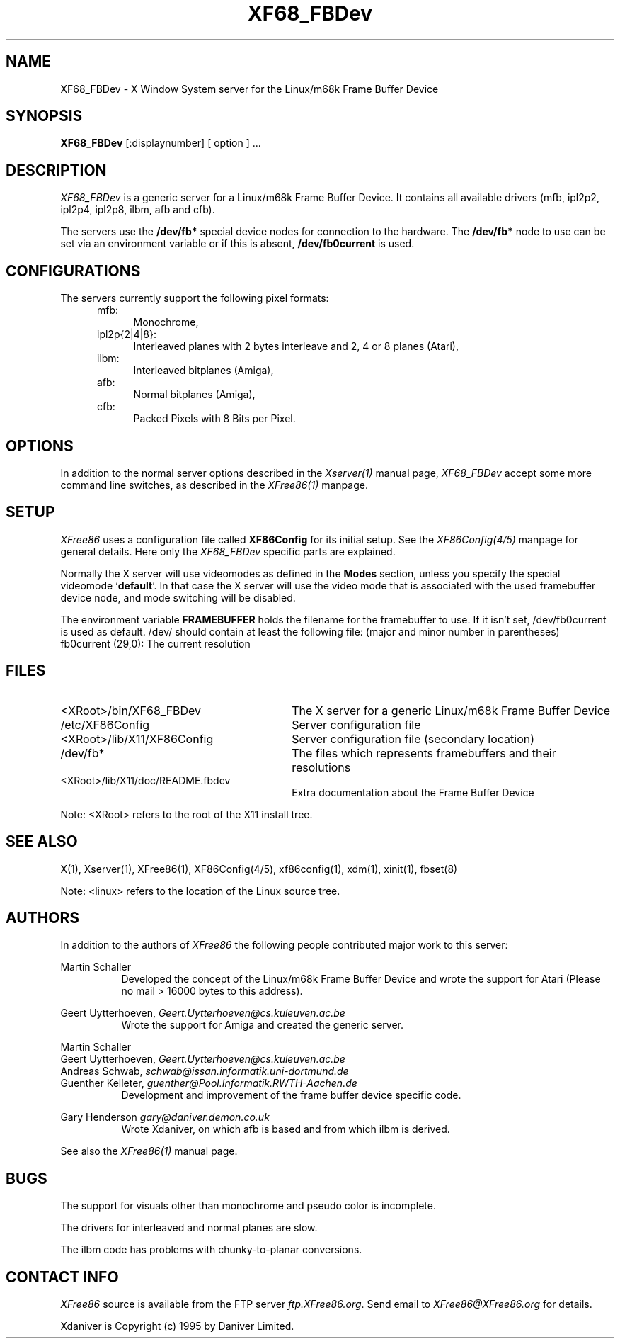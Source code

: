 .\" $XConsortium: XF68_FBDev.man /main/2 1996/12/09 17:32:57 kaleb $
.\" $XFree86: xc/programs/Xserver/hw/xfree68/XF68_FBDev.man,v 3.4.2.1 1997/05/16 11:35:05 hohndel Exp $
.TH XF68_FBDev 1 "Version 3.2A"  "XFree86"
.SH NAME
XF68_FBDev - X Window System server for the Linux/m68k Frame Buffer Device
.SH SYNOPSIS
.B XF68_FBDev
[:displaynumber] [ option ] ...
.SH DESCRIPTION
.I XF68_FBDev
is a generic server for a Linux/m68k Frame Buffer Device. It contains
all available drivers (mfb, ipl2p2, ipl2p4, ipl2p8, ilbm, afb and cfb).
.PP
The servers use the \fB/dev/fb*\fP special device nodes for connection to the
hardware. The \fB/dev/fb*\fP node to use can be set via an environment
variable or if this is absent, \fB/dev/fb0current\fP is used.
.SH CONFIGURATIONS
.PP
The servers currently support the following pixel formats:
.RS .5i
.TP 4
mfb:
Monochrome,
.TP 4
ipl2p{2|4|8}:
Interleaved planes with 2 bytes interleave and 2, 4 or 8 planes (Atari),
.TP 4
ilbm:
Interleaved bitplanes (Amiga),
.TP 4
afb:
Normal bitplanes (Amiga),
.TP 4
cfb:
Packed Pixels with 8 Bits per Pixel.
.SH OPTIONS
In addition to the normal server options described in the \fIXserver(1)\fP
manual page, \fIXF68_FBDev\fP accept some more command line switches, as
described in the 
.I XFree86(1) 
manpage.
.SH SETUP
.I XFree86
uses a configuration file called \fBXF86Config\fP for its initial setup.
See the
.I XF86Config(4/5)
manpage for general details. Here only the
.I XF68_FBDev
specific parts are explained.
.PP
Normally the X server will use videomodes as defined in the \fBModes\fP
section, unless you specify the special videomode `\fBdefault\fP'. In that case
the X server will use the video mode that is associated with the used
framebuffer device node, and mode switching will be disabled.
.PP
The environment variable \fBFRAMEBUFFER\fP holds the filename for the
framebuffer to use. If it isn't set, /dev/fb0current is used as default.
/dev/ should contain at least the following file:
(major and minor number in parentheses)
.TP 4
fb0current (29,0): The current resolution
.SH FILES
.TP 30
<XRoot>/bin/XF68_FBDev
The X server for a generic Linux/m68k Frame Buffer Device
.TP 30
/etc/XF86Config
Server configuration file
.TP 30
<XRoot>/lib/X11/XF86Config
Server configuration file (secondary location)
.TP 30
/dev/fb*
The files which represents framebuffers and their resolutions
.TP 30
<XRoot>/lib/X11/doc/README.fbdev
Extra documentation about the Frame Buffer Device
.LP
Note: <XRoot> refers to the root of the X11 install tree.
.SH "SEE ALSO"
X(1), Xserver(1), XFree86(1), XF86Config(4/5), xf86config(1), xdm(1), xinit(1),
fbset(8)
.LP
Note: <linux> refers to the location of the Linux source tree.
.SH AUTHORS
.PP
In addition to the authors of \fIXFree86\fP the following people contributed
major work to this server:
.PP
.nf
Martin Schaller
.fi
.RS 8
Developed the concept of the Linux/m68k Frame Buffer Device and wrote the
support for Atari (Please no mail > 16000 bytes to this address).
.RE
.PP
.nf
Geert Uytterhoeven, \fIGeert.Uytterhoeven@cs.kuleuven.ac.be\fP
.fi
.RS 8
Wrote the support for Amiga and created the generic server.
.RE
.PP
.nf
Martin Schaller
Geert Uytterhoeven, \fIGeert.Uytterhoeven@cs.kuleuven.ac.be\fP
Andreas Schwab,     \fIschwab@issan.informatik.uni-dortmund.de\fP
Guenther Kelleter,  \fIguenther@Pool.Informatik.RWTH-Aachen.de\fP
.fi
.RS 8
Development and improvement of the frame buffer device specific code.
.RE
.PP
.nf
Gary Henderson      \fIgary@daniver.demon.co.uk\fP
.fi
.RS 8
Wrote Xdaniver, on which afb is based and from which ilbm is derived.
.RE
.PP
See also the
.I XFree86(1)
manual page.
.SH BUGS
.PP
The support for visuals other than monochrome and pseudo color is incomplete.
.sp
The drivers for interleaved and normal planes are slow.
.sp
The ilbm code has problems with chunky-to-planar conversions.
.SH CONTACT INFO
\fIXFree86\fP source is available from the FTP server \fIftp.XFree86.org\fP.
Send email to \fIXFree86@XFree86.org\fP for details.
.PP
Xdaniver is Copyright (c) 1995 by Daniver Limited.
